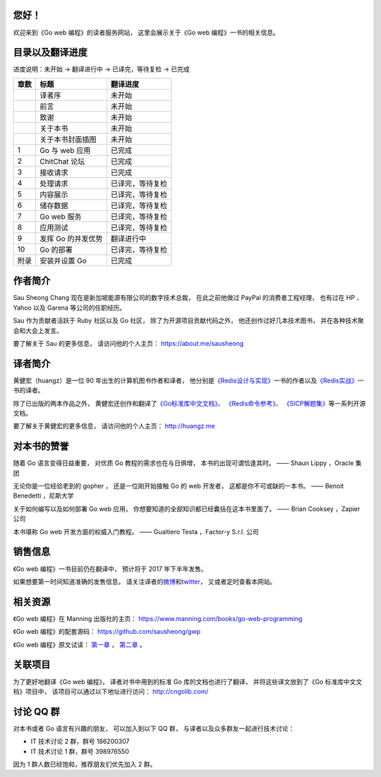 .. gwpcn.com documentation master file, created by
   sphinx-quickstart on Sun May 14 09:15:18 2017.
   You can adapt this file completely to your liking, but it should at least
   contain the root `toctree` directive.

..
    关于本书
    ============================

    《Go web 编程》的目标是教导读者如何运用现代化的设计理念，
    构建可扩展、高性能的 Go web 应用。
    通过阅读本书，
    您将会学习到：

    - Web 应用的基本定义和基础原理，以及使用 Go 编写 web 应用的优势

    - 如何设计和实现一个完整的 Go web 应用

    - 如何通过 Go 的 ``net/http`` 包接收请求、处理请求并返回响应

    - 如何通过模板进行内容展示

    - 如何以数据结构、CSV、gob、关系数据库等多种形式储存数据

    - 如何以 XML 和 JSON 这两种不同的格式，实现 REST 风格的 web 服务

    - 如何对 Go web 应用进行正确性测试以及性能基准测试

    - 如何利用 Go 的并发优势提高 web 应用的性能

    - 如何将 Go web 应用部署到独立服务器、云端以及 Docker 容器

    - 大量关于 Go web 开发的提示、技巧和技术

您好！
=============

欢迎来到《Go web 编程》的读者服务网站，
这里会展示关于《Go web 编程》一书的相关信息。


目录以及翻译进度
=====================================

进度说明：未开始 -> 翻译进行中 -> 已译完，等待复检 -> 已完成

+-------+-----------------------+---------------------------+
| 章数  | 标题                  | 翻译进度                  |
+=======+=======================+===========================+
|       | 译者序                | 未开始                    |
+-------+-----------------------+---------------------------+
|       | 前言                  | 未开始                    |
+-------+-----------------------+---------------------------+
|       | 致谢                  | 未开始                    |
+-------+-----------------------+---------------------------+
|       | 关于本书              | 未开始                    |
+-------+-----------------------+---------------------------+
|       | 关于本书封面插图      | 未开始                    |
+-------+-----------------------+---------------------------+
| 1     | Go 与 web 应用        | 已完成                    |
+-------+-----------------------+---------------------------+
| 2     | ChitChat 论坛         | 已完成                    |
+-------+-----------------------+---------------------------+
| 3     | 接收请求              | 已完成                    |
+-------+-----------------------+---------------------------+
| 4     | 处理请求              | 已译完，等待复检          |
+-------+-----------------------+---------------------------+
| 5     | 内容展示              | 已译完，等待复检          |
+-------+-----------------------+---------------------------+
| 6     | 储存数据              | 已译完，等待复检          |
+-------+-----------------------+---------------------------+
| 7     | Go web 服务           | 已译完，等待复检          |
+-------+-----------------------+---------------------------+
| 8     | 应用测试              | 已译完，等待复检          |
+-------+-----------------------+---------------------------+
| 9     | 发挥 Go 的并发优势    | 翻译进行中                |
+-------+-----------------------+---------------------------+
| 10    | Go 的部署             | 已译完，等待复检          |
+-------+-----------------------+---------------------------+
| 附录  | 安装并设置 Go         | 已完成                    |
+-------+-----------------------+---------------------------+


作者简介
============================

.. image:: image/sau.png
   :align: left

Sau Sheong Chang 现在是新加坡能源有限公司的数字技术总裁，
在此之前他做过 PayPal 的消费者工程经理，
也有过在 HP 、 Yahoo 以及 Garena 等公司的任职经历。

Sau 作为贡献者活跃于 Ruby 社区以及 Go 社区，
除了为开源项目贡献代码之外，
他还创作过好几本技术图书，
并在各种技术聚会和大会上发言。

要了解关于 Sau 的更多信息，
请访问他的个人主页： 
https://about.me/sausheong


译者简介
============================

.. image:: image/huangz.jpg
   :align: left

黄健宏（huangz）是一位 90 年出生的计算机图书作者和译者，
他分别是\ `《Redis设计与实现》 <http://redisbook.com/>`_\ 一书的作者以及\ `《Redis实战》 <http://redisinaction.com/>`_\ 一书的译者。

除了已出版的两本作品之外，
黄健宏还创作和翻译了\ `《Go标准库中文文档》 <http://cngolib.com/>`_\ 、 \ `《Redis命令参考》 <http://www.redisdoc.com/>`_\ 、 \ `《SICP解题集》 <http://sicp.rtfd.org/>`_\ 等一系列开源文档。

要了解关于黄健宏的更多信息，
请访问他的个人主页： 
http://huangz.me


对本书的赞誉
=======================

随着 Go 语言变得日益重要，
对优质 Go 教程的需求也在与日俱增，
本书的出现可谓恰逢其时。
—— Shaun Lippy ，Oracle 集团

无论你是一位经验老到的 gopher ，
还是一位刚开始接触 Go 的 web 开发者，
这都是你不可或缺的一本书。
—— Benoit Benedetti ，尼斯大学

关于如何编写以及如何部署 Go web 应用，
你想要知道的全部知识都已经囊括在这本书里面了。
—— Brian Cooksey ，Zapier 公司

本书堪称 Go web 开发方面的权威入门教程。
—— Gualtiero Testa ，Factor-y S.r.l. 公司


销售信息
============================

《Go web 编程》一书目前仍在翻译中，
预计将于 2017 年下半年发售。

如果想要第一时间知道准确的发售信息，
请关注译者的\ `微博 <http://weibo.com/huangz1990>`_\ 和\ `twitter <https://twitter.com/huangz1990>`_\ ，
又或者定时查看本网站。


相关资源
===========================

《Go web 编程》在 Manning 出版社的主页：
https://www.manning.com/books/go-web-programming

《Go web 编程》的配套源码： 
https://github.com/sausheong/gwp

《Go web 编程》原文试读：
`第一章 <https://manning-content.s3.amazonaws.com/download/e/2270a2e-9bad-4827-847e-4821ab56f476/SC-01.pdf>`_ ，
`第二章 <https://manning-content.s3.amazonaws.com/download/5/6287a88-68f2-44d6-bbe2-40a03f11c988/SC-02.pdf>`_ 。


关联项目
===========================

为了更好地翻译《Go web 编程》，
译者对书中用到的标准 Go 库的文档也进行了翻译，
并将这些译文放到了《Go 标准库中文文档》项目中，
该项目可以通过以下地址进行访问：
http://cngolib.com/

.. image:: image/cngolib-logo.png


讨论 QQ 群
==========================

对本书或者 Go 语言有兴趣的朋友，
可以加入到以下 QQ 群，
与译者以及众多群友一起进行技术讨论：

- IT 技术讨论 2 群，群号 186200307

- IT 技术讨论 1 群，群号 398976550

因为 1 群人数已经饱和，推荐朋友们优先加入 2 群。
